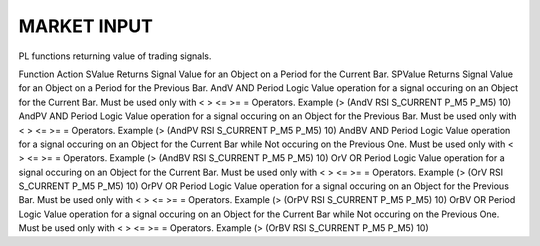 MARKET INPUT
============
 

PL functions returning value of trading signals.

Function	Action
SValue	Returns Signal Value for an Object on a Period for the Current Bar.
SPValue	Returns Signal Value for an Object on a Period for the Previous Bar.
AndV	AND Period Logic Value operation for a signal occuring on an Object for the Current Bar. Must be used only with < > <= >= = Operators.
Example (> (AndV RSI S_CURRENT P_M5 P_M5) 10)
AndPV	AND Period Logic Value operation for a signal occuring on an Object for the Previous Bar. Must be used only with < > <= >= = Operators.
Example (> (AndPV RSI S_CURRENT P_M5 P_M5) 10)
AndBV	AND Period Logic Value operation for a signal occuring on an Object for the Current Bar while Not occuring on the Previous One. Must be used only with < > <= >= = Operators.
Example (> (AndBV RSI S_CURRENT P_M5 P_M5) 10)
OrV	OR Period Logic Value operation for a signal occuring on an Object for the Current Bar. Must be used only with < > <= >= = Operators.
Example (> (OrV RSI S_CURRENT P_M5 P_M5) 10)
OrPV	OR Period Logic Value operation for a signal occuring on an Object for the Previous Bar. Must be used only with < > <= >= = Operators.
Example (> (OrPV RSI S_CURRENT P_M5 P_M5) 10)
OrBV	OR Period Logic Value operation for a signal occuring on an Object for the Current Bar while Not occuring on the Previous One. Must be used only with < > <= >= = Operators.
Example (> (OrBV RSI S_CURRENT P_M5 P_M5) 10)
